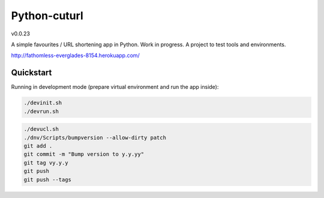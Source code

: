 

=============
Python-cuturl
=============

v0.0.23

A simple favourites / URL shortening app in Python. Work in progress. A project to test tools and environments.

http://fathomless-everglades-8154.herokuapp.com/

Quickstart
----------

Running in development mode (prepare virtual environment and run the app inside):

.. code-block:: bash

    ./devinit.sh
    ./devrun.sh

.. code-block:: bash

    ./devucl.sh
    ./dnv/Scripts/bumpversion --allow-dirty patch
    git add .
    git commit -m "Bump version to y.y.yy"
    git tag vy.y.y
    git push
    git push --tags

.. image:: https://travis-ci.org/BartGo/python-cuturl.svg?branch=master
    :target: https://travis-ci.org/BartGo/python-cuturl

.. image:: https://requires.io/github/BartGo/python-cuturl/requirements.svg?branch=master
     :target: https://requires.io/github/BartGo/python-cuturl/requirements/?branch=master
     :alt: Requirements Status

